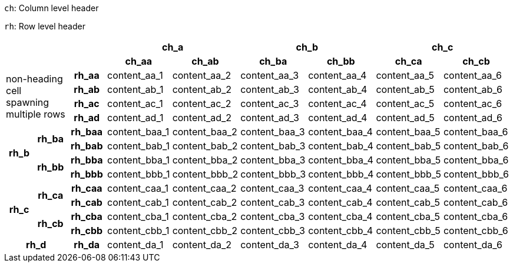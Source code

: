 // example taken from https://developer.mozilla.org/en-US/docs/Learn_web_development/Core/Structuring_content/Planet_data_table#example (https://mdn.github.io/learning-area/html/tables/assessment-finished/planets-data.html) and translated to AsciiDoc table syntax

`ch`: Column level header

`rh`: Row level header

[%header,cols="9*1"]
|===
3+|
2+|ch_a
2+|ch_b
2+|ch_c

3+|
h|ch_aa
h|ch_ab
h|ch_ba
h|ch_bb
h|ch_ca
h|ch_cb

2.4+|non-heading cell spawning multiple rows
h|rh_aa
|content_aa_1
|content_aa_2
|content_aa_3
|content_aa_4
|content_aa_5
|content_aa_6

h|rh_ab
|content_ab_1
|content_ab_2
|content_ab_3
|content_ab_4
|content_ab_5
|content_ab_6

h|rh_ac
|content_ac_1
|content_ac_2
|content_ac_3
|content_ac_4
|content_ac_5
|content_ac_6

h|rh_ad
|content_ad_1
|content_ad_2
|content_ad_3
|content_ad_4
|content_ad_5
|content_ad_6

1.4+h|rh_b
1.2+h|rh_ba
h|rh_baa
|content_baa_1
|content_baa_2
|content_baa_3
|content_baa_4
|content_baa_5
|content_baa_6

h|rh_bab
|content_bab_1
|content_bab_2
|content_bab_3
|content_bab_4
|content_bab_5
|content_bab_6

1.2+h|rh_bb
h|rh_bba
|content_bba_1
|content_bba_2
|content_bba_3
|content_bba_4
|content_bba_5
|content_bba_6

h|rh_bbb
|content_bbb_1
|content_bbb_2
|content_bbb_3
|content_bbb_4
|content_bbb_5
|content_bbb_6

1.4+h|rh_c
1.2+h|rh_ca
h|rh_caa
|content_caa_1
|content_caa_2
|content_caa_3
|content_caa_4
|content_caa_5
|content_caa_6

h|rh_cab
|content_cab_1
|content_cab_2
|content_cab_3
|content_cab_4
|content_cab_5
|content_cab_6

1.2+h|rh_cb
h|rh_cba
|content_cba_1
|content_cba_2
|content_cba_3
|content_cba_4
|content_cba_5
|content_cba_6

h|rh_cbb
|content_cbb_1
|content_cbb_2
|content_cbb_3
|content_cbb_4
|content_cbb_5
|content_cbb_6

2.1+h|rh_d
h|rh_da
|content_da_1
|content_da_2
|content_da_3
|content_da_4
|content_da_5
|content_da_6

|===